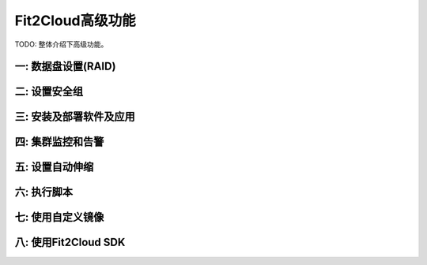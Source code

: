 Fit2Cloud高级功能
=====================================

|       TODO: 整体介绍下高级功能。

一: 数据盘设置(RAID)
-------------------------------------

二: 设置安全组
-------------------------------------

三: 安装及部署软件及应用
--------------------------------------------

四: 集群监控和告警
-------------------------------------

五: 设置自动伸缩
-------------------------------------

六: 执行脚本
-------------------------------------

七: 使用自定义镜像
-------------------------------------

八: 使用Fit2Cloud SDK
-------------------------------------

